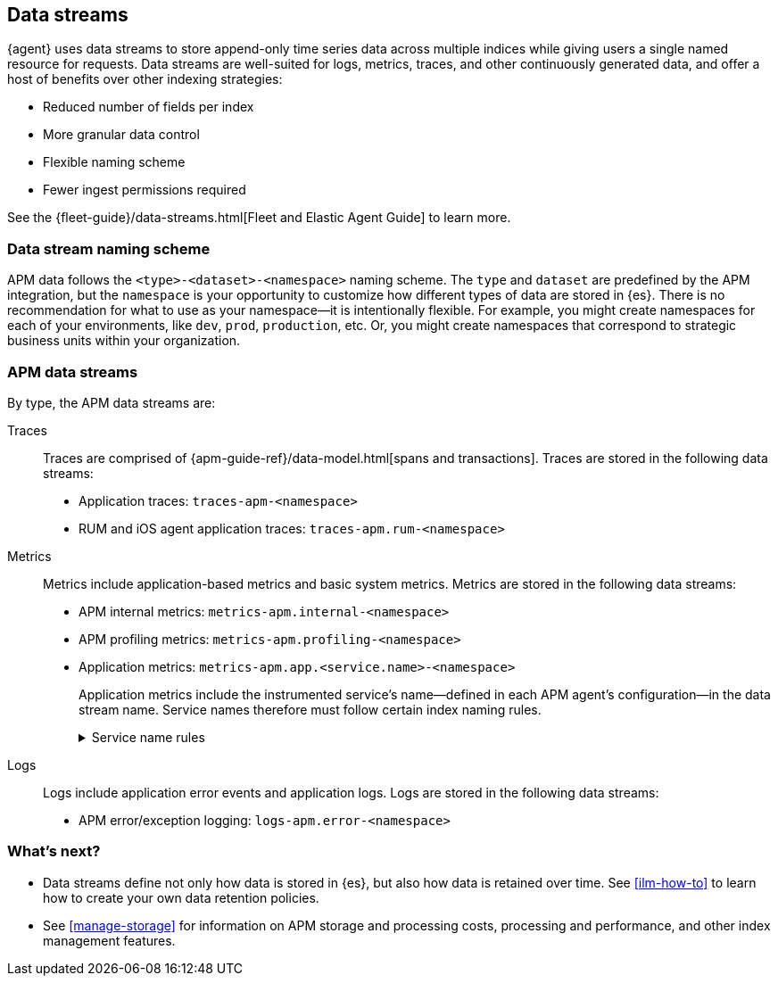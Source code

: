 [[apm-data-streams]]
== Data streams

****
{agent} uses data streams to store append-only time series data across multiple indices
while giving users a single named resource for requests.
Data streams are well-suited for logs, metrics, traces, and other continuously generated data,
and offer a host of benefits over other indexing strategies:

* Reduced number of fields per index
* More granular data control
* Flexible naming scheme
* Fewer ingest permissions required

See the {fleet-guide}/data-streams.html[Fleet and Elastic Agent Guide] to learn more.
****

[discrete]
[[apm-data-streams-naming-scheme]]
=== Data stream naming scheme

APM data follows the `<type>-<dataset>-<namespace>` naming scheme.
The `type` and `dataset` are predefined by the APM integration,
but the `namespace` is your opportunity to customize how different types of data are stored in {es}.
There is no recommendation for what to use as your namespace--it is intentionally flexible.
For example, you might create namespaces for each of your environments,
like `dev`, `prod`, `production`, etc.
Or, you might create namespaces that correspond to strategic business units within your organization.

[discrete]
[[apm-data-streams-list]]
=== APM data streams

By type, the APM data streams are:

Traces::

Traces are comprised of {apm-guide-ref}/data-model.html[spans and transactions].
Traces are stored in the following data streams:

- Application traces: `traces-apm-<namespace>`
- RUM and iOS agent application traces: `traces-apm.rum-<namespace>`

Metrics::

Metrics include application-based metrics and basic system metrics.
Metrics are stored in the following data streams:

- APM internal metrics: `metrics-apm.internal-<namespace>`
- APM profiling metrics: `metrics-apm.profiling-<namespace>`
- Application metrics: `metrics-apm.app.<service.name>-<namespace>`
+
Application metrics include the instrumented service's name--defined in each APM agent's
configuration--in the data stream name.
Service names therefore must follow certain index naming rules.
+
[%collapsible]
.Service name rules
====
* Service names are case-insensitive and must be unique.
For example, you cannot have a service named `Foo` and another named `foo`.
* Special characters will be removed from service names and replaced with underscores (`_`).
Special characters include:
+
[source,text]
----
'\\', '/', '*', '?', '"', '<', '>', '|', ' ', ',', '#', ':', '-'
----
====

Logs::

Logs include application error events and application logs.
Logs are stored in the following data streams:

- APM error/exception logging: `logs-apm.error-<namespace>`

[discrete]
[[apm-data-streams-next]]
=== What's next?

* Data streams define not only how data is stored in {es}, but also how data is retained over time.
See <<ilm-how-to>> to learn how to create your own data retention policies.

* See <<manage-storage>> for information on APM storage and processing costs,
processing and performance, and other index management features.
